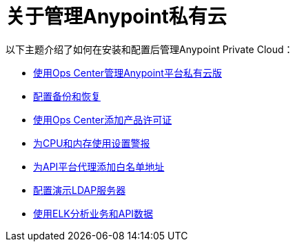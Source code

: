 = 关于管理Anypoint私有云

以下主题介绍了如何在安装和配置后管理Anypoint Private Cloud：

***  link:/anypoint-private-cloud/v/1.7/managing-via-the-ops-center[使用Ops Center管理Anypoint平台私有云版]
***  link:/anypoint-private-cloud/v/1.7/backup-and-disaster-recovery[配置备份和恢复]
***  link:/anypoint-private-cloud/v/1.7/ops-center-update-lic[使用Ops Center添加产品许可证]
***  link:/anypoint-private-cloud/v/1.7/config-alerts[为CPU和内存使用设置警报]
***  link:/anypoint-private-cloud/v/1.7/config-add-proxy-whitelist[为API平台代理添加白名单地址]
***  link:/anypoint-private-cloud/v/1.7/demo-ldap-server[配置演示LDAP服务器]
***  link:/anypoint-private-cloud/v/1.7/ext-analytics-elk[使用ELK分析业务和API数据]
